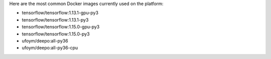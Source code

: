Here are the most common Docker images currently used on the platform:

* tensorflow/tensorflow:1.13.1-gpu-py3
* tensorflow/tensorflow:1.13.1-py3
* tensorflow/tensorflow:1.15.0-gpu-py3
* tensorflow/tensorflow:1.15.0-py3
* ufoym/deepo:all-py36
* ufoym/deepo:all-py36-cpu

